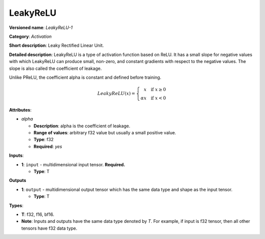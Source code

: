 .. SPDX-FileCopyrightText: 2022 Intel Corporation
..
.. SPDX-License-Identifier: CC-BY-4.0

---------
LeakyReLU
---------

**Versioned name**: *LeakyReLU-1*

**Category**: *Activation*

**Short description**: Leaky Rectified Linear Unit.

**Detailed description**:  LeakyReLU is a type of activation function based on
ReLU. It has a small slope for negative values with which LeakyReLU can produce
small, non-zero, and constant gradients with respect to the negative values. The
slope is also called the coefficient of leakage.

Unlike PReLU, the coefficient alpha is constant and defined before training.

.. math::
    LeakyReLU(x) = \left\{\begin{array}{r}
    x \quad \mbox{if } x \geq  0 \\
    \alpha x \quad \mbox{if } x < 0
    \end{array}\right.


**Attributes**:

* *alpha*

  * **Description**: alpha is the coefficient of leakage.
  * **Range of values**: arbitrary f32 value but usually a small positive value.
  * **Type**: f32
  * **Required**: *yes*

**Inputs**:

* **1**: ``input`` - multidimensional input tensor. **Required.**

  * **Type**: T

**Outputs**

* **1**: ``output`` - multidimensional output tensor which has the same data
  type and shape as the input tensor.

  * **Type**: T

**Types**:

* **T**: f32, f16, bf16.
* **Note**: Inputs and outputs have the same data type denoted by *T*. For
  example, if input is f32 tensor, then all other tensors have f32 data type.
